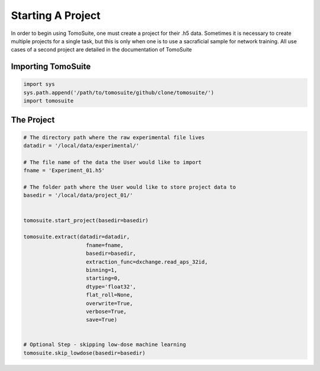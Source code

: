 .. _starting_project:

==================
Starting A Project 
==================

In order to begin using TomoSuite, one must create a project for their .h5 data. Sometimes it is necessary to create multiple projects for a single task, but this is only when one is to use a sacraficial sample for network training. All use cases of a second project are detailed in the documentation of TomoSuite


Importing TomoSuite
===================

.. code:: python

    import sys
    sys.path.append('/path/to/tomosuite/github/clone/tomosuite/')
    import tomosuite

The Project
===========

.. code:: python

    # The directory path where the raw experimental file lives
    datadir = '/local/data/experimental/'
    
    # The file name of the data the User would like to import
    fname = 'Experiment_01.h5'
    
    # The folder path where the User would like to store project data to
    basedir = '/local/data/project_01/'
    
    
    tomosuite.start_project(basedir=basedir)
    
    tomosuite.extract(datadir=datadir,
                        fname=fname,
                        basedir=basedir,
                        extraction_func=dxchange.read_aps_32id,
                        binning=1,
                        starting=0,
                        dtype='float32',
                        flat_roll=None,
                        overwrite=True,
                        verbose=True,
                        save=True)
                        
                        
    # Optional Step - skipping low-dose machine learning
    tomosuite.skip_lowdose(basedir=basedir)